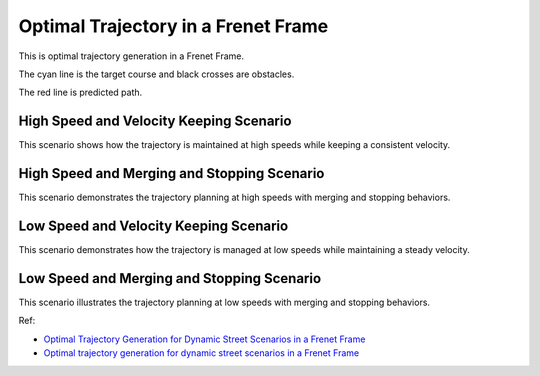 Optimal Trajectory in a Frenet Frame
------------------------------------

This is optimal trajectory generation in a Frenet Frame.

The cyan line is the target course and black crosses are obstacles.

The red line is predicted path.

High Speed and Velocity Keeping Scenario
~~~~~~~~~~~~~~~~~~~~~~~~~~~~~~~~~~~~~~~~~

.. image:: https://github.com/AtsushiSakai/PythonRoboticsGifs/raw/master/PathPlanning/FrenetOptimalTrajectory/high_speed_and_velocity_keeping_frenet_path.gif

This scenario shows how the trajectory is maintained at high speeds while keeping a consistent velocity.

High Speed and Merging and Stopping Scenario
~~~~~~~~~~~~~~~~~~~~~~~~~~~~~~~~~~~~~~~~~~~~

.. image:: https://github.com/AtsushiSakai/PythonRoboticsGifs/raw/master/PathPlanning/FrenetOptimalTrajectory/high_speed_and_merging_and_stopping_frenet_path.gif

This scenario demonstrates the trajectory planning at high speeds with merging and stopping behaviors.

Low Speed and Velocity Keeping Scenario
~~~~~~~~~~~~~~~~~~~~~~~~~~~~~~~~~~~~~~~

.. image:: https://github.com/AtsushiSakai/PythonRoboticsGifs/raw/master/PathPlanning/FrenetOptimalTrajectory/low_speed_and_velocity_keeping_frenet_path.gif

This scenario demonstrates how the trajectory is managed at low speeds while maintaining a steady velocity.

Low Speed and Merging and Stopping Scenario
~~~~~~~~~~~~~~~~~~~~~~~~~~~~~~~~~~~~~~~~~~~~

.. image:: https://github.com/AtsushiSakai/PythonRoboticsGifs/raw/master/PathPlanning/FrenetOptimalTrajectory/low_speed_and_merging_and_stopping_frenet_path.gif

This scenario illustrates the trajectory planning at low speeds with merging and stopping behaviors.

Ref:

-  `Optimal Trajectory Generation for Dynamic Street Scenarios in a
   Frenet
   Frame <https://www.researchgate.net/profile/Moritz_Werling/publication/224156269_Optimal_Trajectory_Generation_for_Dynamic_Street_Scenarios_in_a_Frenet_Frame/links/54f749df0cf210398e9277af.pdf>`__

-  `Optimal trajectory generation for dynamic street scenarios in a
   Frenet Frame <https://www.youtube.com/watch?v=Cj6tAQe7UCY>`__


